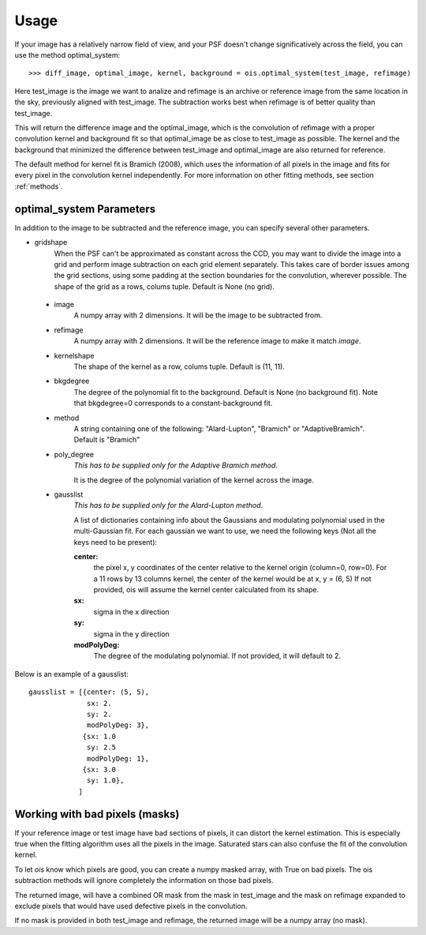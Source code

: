 Usage
=====

If your image has a relatively narrow field of view, and your PSF doesn't change significatively across the field,
you can use the method optimal_system::

    >>> diff_image, optimal_image, kernel, background = ois.optimal_system(test_image, refimage)

Here test_image is the image we want to analize and refimage is an archive or reference image from the same location in the sky, previously aligned with test_image.
The subtraction works best when refimage is of better quality than test_image.

This will return the difference image and the optimal_image, which is the convolution of refimage with a proper convolution kernel and
background fit so that optimal_image be as close to test_image as possible.
The kernel and the background that minimized the difference between test_image and optimal_image are also returned for reference.

The default method for kernel fit is Bramich (2008), which uses the information of all pixels in the image and fits for every pixel in the convolution kernel independently.
For more information on other fitting methods, see section :ref:`methods`.


optimal_system Parameters
-------------------------

In addition to the image to be subtracted and the reference image, you can specify several other parameters.

* gridshape
    When the PSF can't be approximated as constant across the CCD, you may want to divide the image into a grid and perform image subtraction on each grid element separately.
    This takes care of border issues among the grid sections, using some padding at the section boundaries for the convolution, wherever possible.
    The shape of the grid as a rows, colums tuple. Default is None (no grid).

 * image
    A numpy array with 2 dimensions. It will be the image to be subtracted from.

 * refimage
    A numpy array with 2 dimensions. It will be the reference image to make it match *image*.

 * kernelshape
    The shape of the kernel as a row, colums tuple. Default is (11, 11).

 * bkgdegree
    The degree of the polynomial fit to the background. Default is None (no background fit).
    Note that bkgdegree=0 corresponds to a constant-background fit.

 * method
    A string containing one of the following: "Alard-Lupton", "Bramich" or "AdaptiveBramich".
    Default is "Bramich"

 * poly_degree
    *This has to be supplied only for the Adaptive Bramich method*.

    It is the degree of the polynomial variation of the kernel across the image.

 * gausslist
    *This has to be supplied only for the Alard-Lupton method*.

    A list of dictionaries containing info about the Gaussians and modulating polynomial used in the multi-Gaussian fit.
    For each gaussian we want to use, we need the following keys (Not all the keys need to be present):

    **center:**
        the pixel x, y coordinates of the center relative to the kernel origin (column=0, row=0).
        For a 11 rows by 13 columns kernel, the center of the kernel would be at x, y = (6, 5)
        If not provided, ois will assume the kernel center calculated from its shape.

    **sx:**
        sigma in the x direction

    **sy:**
        sigma in the y direction

    **modPolyDeg:**
        The degree of the modulating polynomial.
        If not provided, it will default to 2.

Below is an example of a gausslist::

    gausslist = [{center: (5, 5),
                  sx: 2.
                  sy: 2.
                  modPolyDeg: 3},
                 {sx: 1.0
                  sy: 2.5
                  modPolyDeg: 1},
                 {sx: 3.0
                  sy: 1.0},
                ]


Working with bad pixels (masks)
-------------------------------

If your reference image or test image have bad sections of pixels, it can distort the kernel estimation.
This is especially true when the fitting algorithm uses all the pixels in the image.
Saturated stars can also confuse the fit of the convolution kernel.

To let *ois* know which pixels are good, you can create a numpy masked array, with True on bad pixels.
The ois subtraction methods will ignore completely the information on those bad pixels.

The returned image, will have a combined OR mask from the mask in test_image and the mask on refimage expanded to exclude pixels that would have used defective pixels in the convolution.

If no mask is provided in both test_image and refimage, the returned image will be a numpy array (no mask).
